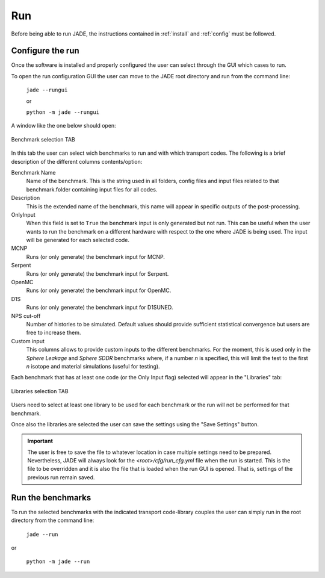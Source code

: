 ###
Run
###

Before being able to run JADE, the instructions contained in :ref:`install` and
:ref:`config` must be followed.

Configure the run
=================
Once the software is installed and
properly configured the user can select through the GUI which cases to run.

To open the run configuration GUI the user can move to the JADE root directory
and run from the command line:

    | ``jade --rungui``

    or 

    | ``python -m jade --rungui``


A window like the one below should open:

.. figure:: ../img/rungui/rungui_bench.PNG
    :width: 800
    :align: center

    Benchmark selection TAB

In this tab the user can select wich benchmarks to run and with which transport codes.
The following is a brief description of the different columns contents/option:

Benchmark Name
    Name of the benchmark. This is the string used in all folders, config files and input files
    related to that benchmark.folder containing input files for all codes.

Description
    This is the extended name of the benchmark, this name will appear in specific outputs of the
    post-processing.

OnlyInput
    When this field is set to ``True`` the benchmark input is only generated but not run. This can be
    useful when the user wants to run the benchmark on a different hardware with respect to the
    one where JADE is being used. The input will be generated for each selected code.

    .. seealso::
        :ref:`externalrun`

MCNP
    Runs (or only generate) the benchmark input for MCNP.

Serpent
    Runs (or only generate) the benchmark input for Serpent.

OpenMC
    Runs (or only generate) the benchmark input for OpenMC.

D1S
    Runs (or only generate) the benchmark input for D1SUNED.

NPS cut-off
    Number of histories to be simulated. Default values should provide
    sufficient statistical convergence but users are free to increase them.

Custom input
    This columns allows to provide custom inputs to the different benchmarks. For the
    moment, this is used only in the *Sphere Leakage* and *Sphere SDDR* benchmarks where,
    if a number *n* is specified, this will limit the test to the first *n* isotope and 
    material simulations (useful for testing).

Each benchmark that has at least one code (or the Only Input flag) selected will appear in the
"Libraries" tab:

.. figure:: ../img/rungui/lib_tab.PNG
    :width: 800
    :align: center

    Libraries selection TAB

Users need to select at least one library to be used for each benchmark or the run will not
be performed for that benchmark.

Once also the libraries are selected the user can save the settings using the "Save Settings"
button.

.. important::
    The user is free to save the file to whatever location in case multiple settings need to
    be prepared. Nevertheless, JADE will always look for the `<root>/cfg/run_cfg.yml` file
    when the run is started. This is the file to be overridden and it is also the file that 
    is loaded when the run GUI is opened. That is, settings of the previous run remain saved.


Run the benchmarks
==================
To run the selected benchmarks with the indicated transport code-library couples the user can
simply run in the root directory from the command line:

    | ``jade --run``

or 

    | ``python -m jade --run``
